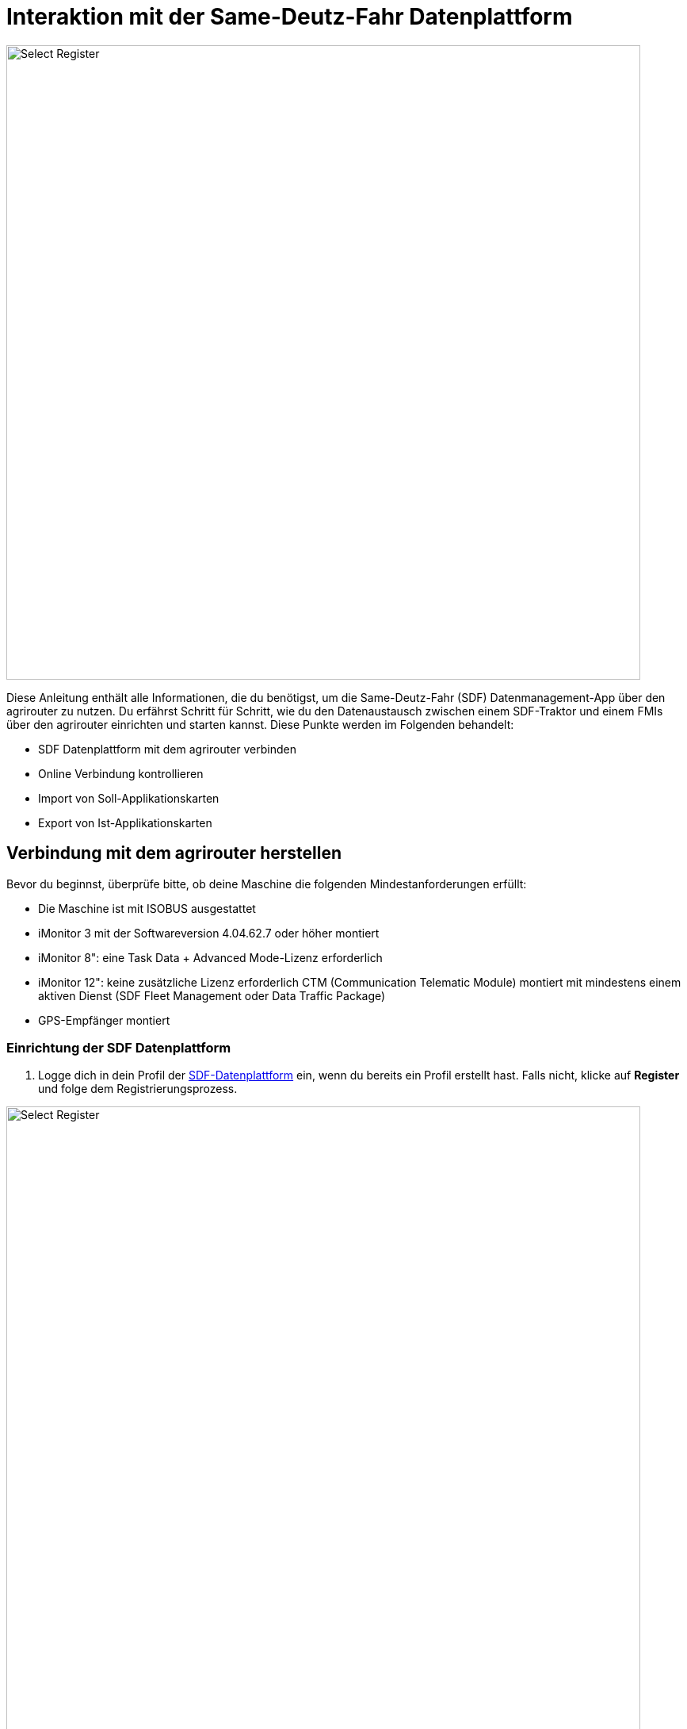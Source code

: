 = Interaktion mit der Same-Deutz-Fahr Datenplattform

image::interactive_agrirouter/same-deutz-fahr/introduction-sdf-1-de.png[Select Register, 800]

Diese Anleitung enthält alle Informationen, die du benötigst, um die Same-Deutz-Fahr (SDF) Datenmanagement-App über den agrirouter zu nutzen. Du erfährst Schritt für Schritt, wie du den Datenaustausch zwischen einem SDF-Traktor und einem FMIs über den agrirouter einrichten und starten kannst. Diese Punkte werden im Folgenden behandelt:

* SDF Datenplattform mit dem agrirouter verbinden
* Online Verbindung kontrollieren
* Import von Soll-Applikationskarten
* Export von Ist-Applikationskarten 

[#connect-agrirouter]
== Verbindung mit dem agrirouter herstellen
Bevor du beginnst, überprüfe bitte, ob deine Maschine die folgenden Mindestanforderungen erfüllt: 

* Die Maschine ist mit ISOBUS ausgestattet
* iMonitor 3 mit der Softwareversion 4.04.62.7 oder höher montiert
* iMonitor 8": eine Task Data + Advanced Mode-Lizenz erforderlich
* iMonitor 12": keine zusätzliche Lizenz erforderlich CTM (Communication Telematic Module) montiert mit mindestens einem aktiven Dienst (SDF Fleet Management oder Data Traffic Package)
* GPS-Empfänger montiert

=== Einrichtung der SDF Datenplattform
. Logge dich in dein Profil der link:https://www.sdf-dataplatform.com/[SDF-Datenplattform, window="_blank"] ein, wenn du bereits ein Profil erstellt hast. Falls nicht, klicke auf *Register* und folge dem Registrierungsprozess.

image::interactive_agrirouter/same-deutz-fahr/sdf-connect-agrirouter-1.1-de.png[Select Register, 800]

[start=2]

. Ist der Registrierungs- oder Loginprozess abgeschlossen, wähle den Menüpunkt *_FAHRZEUGE_* in der linken Seitenleiste.
. Klicke anschließend auf *_Fahrzeug hinzufügen_*.

[.float-group]
--
[.right]
image::interactive_agrirouter/same-deutz-fahr/sdf-connect-agrirouter-1.2-de.png[Select Register, 400]

[start=4]
. Folge nun dem Prozess, um ein neues Fahrzeug hinzuzufügen.
--

image::interactive_agrirouter/same-deutz-fahr/sdf-connect-agrirouter-1.3-de.png[Select Register, 800]

[start=5]
. Wähle auf der linken Seitenleiste den Menüpunkt *_DATA MANAGEMENT_*.
. Klicke auf den Button *_Konto Verknüpfen_*.

[.float-group]
--
[.left]
image::interactive_agrirouter/same-deutz-fahr/sdf-connect-agrirouter-1.4-de.png[Select Register, 400]

[start=7]
. Gib die E-Mail deines agrirouter-Kontos ein und klicke auf *_Hinzufügen_*.
--

[NOTE]
====
Falls du noch kein agrirouter-Konto hast, erfährst du link:https://agrirouter.com/de/agrirouter/quick-start-guide/agrirouter-konto-einrichten/[hier, window="_blank"], wie du eines erstellst.
====


[.float-group]
--
[.right]
image::interactive_agrirouter/same-deutz-fahr/sdf-connect-agrirouter-1.5-de.png[Select Register, 400]

[start=8]
. Du wirst jetzt auf eine neue Seite weitergeleitet. Falls du in deinem Browser noch nicht mit deinem agrirouter Profil angemeldet bist, musst du dich zuerst anmelden. Bist zu bereits angemeldet, siehst du die hier gezeigte Seite. Dort klickst du auf *_VERBINDEN_* und es wird eine Verbindung mit deinem agrirouter-Konto hergestellt.
--

War die Verknüpfung erfolgreich, kommt eine Erfolgsmeldung und der Account wird in der Liste angezeigt. Dein SDF-Datenplattform-Konto ist jetzt mit deinem agrirouter-Konto verbunden. Im nächsten Schritt müssen die Maschinen dem agrirouter-Konto zugeordnet werden.

[TIP]
====
Über einen Klick auf das blau hinterlegte + können weitere agrirouter-Konten verbunden werden.
====

image::interactive_agrirouter/same-deutz-fahr/sdf-connect-agrirouter-1.6-de.png[Select Register, 800]

[start=10]
. Klicke auf das blau hinterlegte Link-Symbol, um eine deiner Maschinen zu verbinden.

[.float-group]
--
[.right]
image::interactive_agrirouter/same-deutz-fahr/sdf-connect-agrirouter-1.7-de.png[Select Register, 400]

[start=11]
. Wähle die Maschine aus, die du verbinden möchtest.
. Klicke auf *_Verbinden Sie_*.
--

Die Einrichtung der SDF Datenplattform ist hiermit abgeschlossen. Um von deiner Maschine über den agrirouter Daten an dein Farm-Management-System zu senden, muss noch dein Terminal (iMonitor) mit deinem SDF-Datenplattform-Konto verbunden werden.

=== Einrichtung des Terminals (iMonitor)

Unter diesem Abschnitt erfährst du, wie du deine Maschine mit der SDF Datenplattform verbindest, um Daten von deiner Maschine über den agrirouter an deine Farm-Management-Software zu senden. 

[.float-group]
--
[.right]
image::interactive_agrirouter/same-deutz-fahr/sdf-connect-agrirouter-2.1-de.png[Select Register, 400]

. Über einen Klick auf die Wolke in der linken Seitenleiste öffnet sich das SDF-Datenmanagement.
. Gib hier die Anmeldedaten deines SDF-Datenmanagement-Kontos ein.
. Bestätige deine Anmeldung über einen Klick auf die Pfeiltaste.
--

[.float-group]
--
[.left]
image::interactive_agrirouter/same-deutz-fahr/sdf-connect-agrirouter-2.2-de.png[Select Register, 400]

[start=4]
. Im nächsten Schritt gibst du die VIN Nummer der Maschine ein, die du verbinden möchtest.
. Bestätige die Eingabe über die Pfeiltaste
--

[.float-group]
--
[.right]
image::interactive_agrirouter/same-deutz-fahr/sdf-connect-agrirouter-2.3-de.png[Select Register, 400]

[start=6]
. Überprüfe nun, ob das korrekte agrirouter-Konto angezeigt wird und wähle es aus.
. Bestätige deine Auswahl, indem du auf den Button mit dem Häkchen klickst.
--

== Kontrolle der Online-Verbindung

Um zu kontrollieren, ob eine Verbindung zum agrirouter besteht, führst du folgende Schritte durch:

[.float-group]
--
[.right]
image::interactive_agrirouter/same-deutz-fahr/sdf-check-connectivity-de.png[Select Register, 400]

. Klicke auf die *_Wolke_* in der linken Seitenleiste.
. Wähle in der rechten Seitenleiste das Symbol für *_Profil_* aus.
. Findest du jetzt die E-Mail-Adresse deines agrirouter-Profils blau hinterlegt, mit einem blauen Punkt daneben unter der Überschrift *_AGRIROUTER ACCOUNT_*, besteht eine Verbindung.
--

== Import von Soll-Applikationskarten (Soll-Ausbringkarten)
Um Dateien, die du bspw. von deinem Farm-Management-System an deine Maschine geschickt hast, herunterladen zu können, solltest du wie folgt vorgehen:

[.float-group]
--
[.right]
image::interactive_agrirouter/same-deutz-fahr/sdf-import-maps-de.png[Select Register, 400]

. Klicke auf die *_Wolke_* in der linken Seitenleiste
. Wähle das Symbol für *_Aufgaben_*  in der rechten Seitenleiste
. Klicke auf den *_DOWNLOAD_* Button
--

Sobald das System die Aufgabe(n) heruntergeladen hat, zeigt es sie in einer Liste an. Wenn du eine Aufgabe auswählst und die grüne Taste drückst, kannst du die Aufgabe direkt in den iMonitor importieren. Drückst du die rote Taste, werden die Aufgaben nur in der *_Download_*-Seite gespeichert und nicht in den iMonitor importiert.

[IMPORTANT]
====
Bei alten Software-Versionen werden beim Importieren von Aufgabendaten von USB-Sticks die alten Aktivitäten auf dem iMonitor gelöscht, sobald neue Aufgabendaten importiert werden. Außerdem ist die Aufgabe, sobald sie importiert wurde, nicht mehr in der Daten Management App vorhanden. Melde dich bei deinem Same-Deutz-Fahr-Händler für nähere Informationen.
====

== Export von Ist-Applikationskarten (As Applied Maps / Reale Ausbringkarten)

Aus dem Terminal (iMonitor) können Dateien exportiert und an agrirouter gesendet werden. Dies sind die zu befolgenden Schritte:

[.float-group]

[IMPORTANT]
====
Bei alten Software-Versionen können mehrere Schritte für den Export von Applikationskarten vom Terminal nötig sein. Melde dich bei deinem Same-Deutz-Fahr-Händler für nähere Informationen.
====

--
[.right]
image::interactive_agrirouter/same-deutz-fahr/sdf-export-maps-3-de.png[Select Register, 400]

. Wähle in der linken Seitenleiste die *_Wolke_*.
. Klicke dann in der rechten Seitenleiste auf das Symbol für *_Aufgaben_*.
. Hier findest du alle Ist-Applikationskarten in einer Liste. Klicke auf die Aufgabendatei, die du exportieren möchtest, und bestätige im Pop-Up Fenster mit einem Klick auf *_OK_*, um den Export zu bestätigen.
--